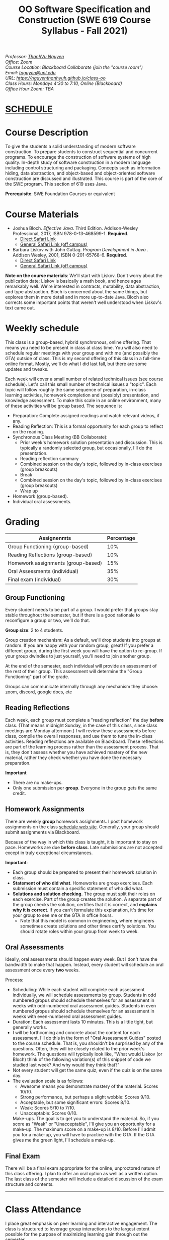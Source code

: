 #+TITLE: OO Software Specification and Construction (SWE 619 Course Syllabus -  Fall 2021)
#+OPTIONS: ^:nil toc:nil 
#+HTML_HEAD: <link rel="stylesheet" href="https://nguyenthanhvuh.github.io/files/org.css">
#+HTML_HEAD: <link rel="alternative stylesheet" href="https://nguyenthanhvuh.github.io/files/org-orig.css">

  
#+begin_center
#+begin_export html
    <address>
    Professor: 	<a href="https://nguyenthanhvuh.github.io">ThanhVu Nguyen</a><br>
    Office: 	Zoom<br>
    Course Location: 	Blackboard Collaborate (join the "course room")<br>
    Email: 	<a href="mailto:tnguyen@unl.edu">tnguyen@unl.edu</a><br>
    URL: 	<a href="https://nguyenthanhvuh.github.io/class-oo">https://nguyenthanhvuh.github.io/class-oo</a><br>
    Class Hours: 	Mondays 4:30 to 7:10, Online (Blackboard)<br>
    Office Hour Zoom: 	TBA<br>
    </address>
#+end_export
#+end_center

* [[./schedule.html][SCHEDULE]]
   
* Course Description

  To give the students a solid understanding of modern software construction. To prepare students to construct sequential and concurrent programs. To encourage the construction of software systems of high quality. In-depth study of software construction in a modern language including control structuring and packaging. Concepts such as information hiding, data abstraction, and object-based and object-oriented software construction are discussed and illustrated. This course is part of the core of the SWE program. This section of 619 uses Java.

  *Prerequisite*: SWE Foundation Courses or equivalent

* Course Materials

- Joshua Bloch. /Effective Java/. Third Edition. Addison-Wesley Professional, 2017, ISBN 978-0-13-468599-1. *Required*. 
  - [[http://proquest.safaribooksonline.com/book/programming/java/9780134686097][Direct Safari Link]]
  - [[https://learning-oreilly-com.mutex.gmu.edu/library/view/effective-java-3rd/9780134686097/cover.xhtml][General Safari Link (off campus)]]
- Barbara Liskov with John Guttag. /Program Development in Java/ . Addison Wesley, 2001, ISBN 0-201-65768-6. *Required*. 
  - [[http://proquest.safaribooksonline.com/book/programming/java/9780768685299][Direct Safari Link]]
  - [[https://learning-oreilly-com.mutex.gmu.edu/library/view/program-development-in/9780768685299/ch1.html][General Safari Link (off campus)]]
    # - Note that you can access the Java 8 APIs at the Oracle site.
  
*Note on the course materials*: We'll start with Liskov. Don't worry about the publication date; Liskov is basically a math book, and hence ages remarkably well. We're interested in contracts, mutability, data abstraction, and type abstraction. Bloch is concerned about the same things, but explores them in more detail and in more up-to-date Java. Bloch also corrects some important points that weren't well understood when Liskov's text came out.

* Weekly schedule

This class is a group-based, hybrid synchronous, online offering. That means you need to be present in class at class time. You will also need to schedule regular meetings with your group and with me (and possibly the GTA) outside of class.
This is my second offering of this class in a full-time online format. Mostly, we'll do what I did last fall, but there are some updates and tweaks.

Each week will cover a small number of related technical issues (see course schedule). Let's call this small number of technical issues a "topic". Each topic will follow roughly the same sequence of preparation, in-class learning activities, homework completion and (possibly) presentation, and knowledge assessment. To make this scale in an online environment, many of these activities will be group based. The sequence is:

- Preparation: Complete assigned readings and watch relevant videos, if any.
- Reading Reflection: This is a formal opportunity for each group to reflect on the reading.
- Synchronous Class Meeting (BB Collaborate):
  - Prior week's homework solution presentation and discussion. This is typically a randomly selected group, but occasionally, I'll do the presentation.
  - Reading reflection summary
  - Combined session on the day's topic, followed by in-class exercises (group breakouts)
  - Break
  - Combined session on the day's topic, followed by in-class exercises (group breakouts)
  - Wrap up
- Homework (group-based).
- Individual oral assessments.

* Grading

| Assignenmts                        | Percentage |
|------------------------------------+------------|
| Group Functioning (group-based)    |        10% |
| Reading Reflections (group-based)  |        10% |
| Homework assignments (group-based) |        15% |
| Oral Assessments (individual)      |        35% |
| Final exam (individual)            |        30% |

** Group Functioning

Every student needs to be part of a group. I would prefer that groups stay stable throughout the semester, but if there is a good rationale to reconfigure a group or two, we'll do that.

*Group size*: 2 to 4 students.

Group creation mechanism: As a default, we'll drop students into groups at random. If you are happy with your random group, great! If you prefer a different group, during the first week you will have the option to re-group. If your group dwindles to just yourself, you'll need to join another group.

At the end of the semester, each individual will provide an assessment of the rest of their group. This assessment will determine the "Group Functioning" part of the grade.

Groups can communicate internally through any mechanism they choose: zoom, discord, google docs, etc

** Reading Reflections

Each week, each group must complete a "reading reflection" the day *before* class. (That means midnight Sunday, in the case of this class, since class meetings are Monday afternoon.) I will review these assessments before class, compile the overall responses, and use them to tune the in-class activities. Reading reflections are available on Blackboard. These reflections are part of the learning process rather than the assessment process. That is, they don't assess whether you have achieved mastery of the new material, rather they check whether you have done the necessary preparation.

*Important*
- There are no make-ups.
- Only one submission per *group*. Everyone in the group gets the same credit.

** Homework Assignments

There are weekly *group* homework assighments. I post homework assignments on the class [[./schedule.html][schedule web site]]. Generally, your group should submit assignments via Blackboard.

Because of the way in which this class is taught, it is important to stay on pace. Homeworks are due *before class*. Late submissions are not accepted except in truly exceptional circumstances.

*Important*: 
- Each group should be prepared to present their homework solution in class.
- *Statement of who did what*. Homeworks are group exercises. Each submission must contain a specific statement of who did what.
- *Solutions and solution checking*. The group must split their roles on each exercise. Part of the group creates the solution. A separate part of the group checks the solution, certifies that it is correct, and *explains why it is correct*. If you can't formulate this explanation, it's time for your group to see me or the GTA in office hours.
  - Note that this model is common in engineering, where engineers sometimes create solutions and other times certify solutions. You should rotate roles within your group from week to week.

** Oral Assessments

Ideally, oral assessments should happen every week. But I don't have the bandwidth to make that happen. Instead, every student will schedule an oral assessment once every *two* weeks.

Process:
- Scheduling: While each student will complete each assessment individually, we will schedule assessments by group. Students in odd numbered gropus should schedule themselves for an assessment in weeks with odd-numbered oral assessment guides. Students in even numbered gropus should schedule themselves for an assessment in weeks with even-numbered oral assessment guides.
- Duration: Each assessment lasts 10 minutes. This is a little tight, but generally works.
- I will be forthcoming and concrete about the content for each assessment. I'll do this in the form of "Oral Assessment Guides" posted to the course schedule. That is, you shouldn't be surprised by any of the questions. Often, they will be closely related to the prior week's homework. The questions will typically look like, "What would Liskov (or Bloch) think of the following variation(s) of this snippet of code we studied last week? And why would they think that?"
- Not every student will get the same quiz, even if the quiz is on the same day. 
- The evaluation scale is as follows:
  - Awesome means you demonstrate mastery of the material. Scores 10/10.
  - Strong performance, but perhaps a slight wobble: Scores 9/10.
  - Acceptable, but some significant errors: Scores 8/10.
  - Weak: Scores 5/10 to 7/10.
  - Unacceptable: Scores 0/10.
  Make-ups. The goal is to get you to understand the material. So, if you score as "Weak" or "Unacceptable", I'll give you an opportunity for a make-up. The maximum score on a make-up is 8/10. Before I'll admit you for a make-up, you will have to practice with the GTA. If the GTA gives me the green light, I'll schedule a make-up.

** Final Exam

There will be a final exam appropriate for the online, unproctored nature of this class offering. I plan to offer an oral option as well as a written option. The last class of the semester will include a detailed discussion of the exam structure and contents.

-----

* Class Attendance

I place great emphasis on peer learning and interactive engagement. The class is structured to leverage group interactions to the largest extent possible for the purpose of maximizing learning gain through out the semester.

Bottome line: It's important to be in class.

* In-Class Exercises

I plan an in-class exercise for every class. Students will work in their designated group. Some of these exercises need a Java development environment. Very often, the in-class exercises will be closely related to an upcoming homework assignment.

* ShowMe Videos/Other videos

The course schedule page links to a number of short videos created by [[https://cs.gmu.edu/~pammann/][Paul Ammann]] with the ShowMe service. Some students find these helpful for grasping key points from various lectures.
# Several items of note:
# - Each ShowMe captures an interaction a student has with me. Such interactions can help students master the material more effectively than having me drone on solo.
# - I am interested in creating more ShowMe videos for other topics in the course. Contact me if you would like to help me do this.
# - I am open to redoing existing topics if there is something you think could be done better.
# - Other videos are just me.

* Record Keeping

We'll use Blackboard to maintain *RAW* scores and attendance data. Grades are computed according to this syllabus. There is a column in BB labeled "TOTAL": Ignore it; it's meaningless for this class. (BB, in typical BB arrogance, does not give me the option of disabling or hiding this column.)

It's the student's responsibility to ensure that Blackboard records are correct. (I'm happy to correct errors.)

Every semester, I get email from students wondering why there grade doesn't correspond to the TOTAL column in BB. Please don't be the student who sends me this message.

* Email

Please note that questions of general interest should not be emailed to me. Post on Piazza instead.

* Virginia Privacy Laws

The state of Virginia now has laws that require the University (including me) not to disclose student email addresses, phone numbers, and addresses. This will impact communications in this class as follows:
- Communicating via email with groups of students is problematic. (Bcc is a partial but not very good, solution.) As far as I have been able to determine, Piazza does not make student emails visible to other students, even though instructors can see email addresses. Hence, this is another reason to favor the Piazza forum.
- *You* can choose to disclose your email whenever and wherever you wish. That's up to you.

* Piazza

I find anonymous discussions unhelpful in this class; here learning is predicated on interactions. Plus, part of your education is to learn to stand behind your questions and ideas. That's how employees function in the working world. Piazza allows partial, but not complete, control of anonymous posts. Should someone post anonymously, I will ask the poster to change the visibility and ask the class not to respond to the anonymous version.


-----

* Honor Code

As with all GMU courses, SWE 619 is governed by the [[http://oai.gmu.edu/the-mason-honor-code/][GMU Honor Code]]. In this course, all oral assessments and the final exam carry with them an implicit statement that it is the sole work of the author. Further, all group submissions require a statement of participation from each member of the group.

* Learning Disabilities

Students with learning disabilities (or other conditions documented with GMU Office of Disability Services) who need academic accommodations should see me and contact the [[http://ods.gmu.edu/][Disability Resource Center]] (DRC) at (703)993-2474. I am more than happy to assist you, but all academic accommodations must be arranged through the DRC.

-----
* Acknowledgement
  This class is heavily modeled after [[https://cs.gmu.edu/~pammann/][Paul Ammann]]'s [[https://cs.gmu.edu/~pammann/619.html][SWE619 course]].

  
-----
* Links
  - [[./index.html][Syllabus]]
  - [[./schedule.html][Schedule]]


